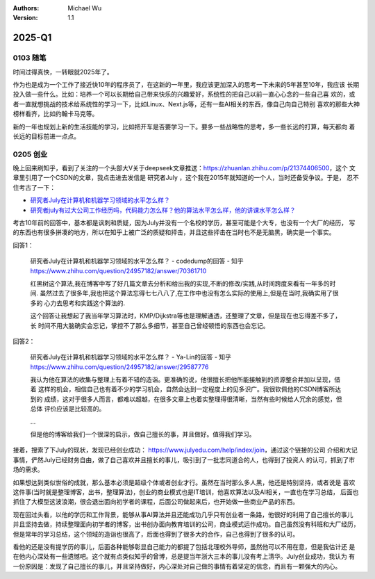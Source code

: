 .. Michael Wu 版权所有

:Authors: Michael Wu
:Version: 1.1

2025-Q1
**********

0103 随笔
==========

时间过得真快，一转眼就2025年了。

作为也是成为一个工作了接近快10年的程序员了，在这新的一年里，我应该更加深入的思考一下未来的5年甚至10年，我应该
长期投入做一些什么。比如：培养一个可以长期给自己带来快乐的兴趣爱好，系统性的把自己以前一直心心念的一些自己喜
欢的，或者一直就想挑战的技术给系统性的学习一下，比如Linux、Next.js等，还有一些AI相关的东西，像自己向自己特别
喜欢的那些大神榜样看齐，比如约翰卡马克等。

新的一年也规划上新的生活技能的学习，比如把开车是否要学习一下。要多一些战略性的思考，多一些长远的打算，每天都向
着长远的目标前进一点点。

0205 创业
==========

晚上回来刷知乎，看到了关注的一个头部大V关于deepseek文章推送：https://zhuanlan.zhihu.com/p/21374406500，这个
文章里引用了一个CSDN的文章，我点击进去发信是 研究者July ，这个我在2015年就知道的一个人，当时还备受争议。于是，
忍不住考古了一下：

- `研究者July在计算机和机器学习领域的水平怎么样？ <https://www.zhihu.com/question/24957182>`_ 
- `研究者july有过大公司工作经历吗，代码能力怎么样？他的算法水平怎么样，他的讲课水平怎么样？ <https://www.zhihu.com/question/28191102/answer/39828124>`_  

考古10年前的回答中，基本都是讽刺和质疑，因为July并没有一个名校的学历，甚至可能是个大专，也没有一个大厂的经历，
写的东西也有很多拼凑的地方，所以在知乎上被广泛的质疑和抨击，并且这些抨击在当时也不是无脑黑，确实是一个事实。

回答1：

    | 研究者July在计算机和机器学习领域的水平怎么样？ - codedump的回答 - 知乎
    | https://www.zhihu.com/question/24957182/answer/70361710

    红黑树这个算法,我在博客中写了好几篇文章去分析和给出我的实现,不断的修改/实践,从时间跨度来看有一年多的时间.
    虽然过去了很多年,我也把这个算法忘得七七八八了,在工作中也没有怎么实际的使用上,但是在当时,我确实用了很多的
    心力去思考和实践这个算法的.

    这个回答让我想起了我当年学习算法时，KMP/Dijkstra等也是理解通透，还整理了文章，但是现在也忘得差不多了，长
    时间不用大脑确实会忘记，掌控不了那么多细节，甚至自己曾经顿悟的东西也会忘记。

回答2：

    | 研究者July在计算机和机器学习领域的水平怎么样？ - Ya-Lin的回答 - 知乎
    | https://www.zhihu.com/question/24957182/answer/29587776

    我认为他在算法的收集与整理上有着不错的造诣。更准确的说，他很擅长把他所能接触到的资源整合并加以呈现，借着
    这样的机会，相信自己也有着不少的学习机会，自然会达到一定程度上的见多识广。我很钦佩他的CSDN博客所达到的
    成绩，这对于很多人而言，都难以超越，在很多文章上也着实整理得很清晰，当然有些时候给人冗余的感觉，但总体
    评价应该是比较高的。

    ...

    但是他的博客给我们一个很深的启示，做自己擅长的事，并且做好。值得我们学习。

接着，搜索了下July的现状，发现已经创业成功： https://www.julyedu.com/help/index/join，通过这个链接的公司
介绍和大记事情，俨然July已经财务自由，做了自己喜欢并且擅长的事儿，吸引到了一批志同道合的人，也得到了投资人
的认可，抓到了市场的需求。

如果想达到类似世俗的成就，那么基本必须是超级个体或者创业才行。虽然在当时那么多人黑，他还是特别坚持，或者说是
喜欢这件事(当时就是整理博客，出书，整理算法)，创业的商业模式也是IT培训，他喜欢算法以及AI相关，一直也在学习总结，
后面也抓住了大模型这波浪潮，很会退出面向初学者的课程，后面公司做起来后，也开始做一些商业产品的东西。

现在回过头看，以他的学历和工作背景，能够从事AI算法并且还能成功几乎只有创业者一条路，他很好的利用了自己擅长的事儿
并且坚持去做，持续整理面向初学者的博客，出书创办面向教育培训的公司，商业模式运作成功。自己虽然没有科班和大厂经历，
但是常年的学习总结，这个领域的造诣也很高了，后面也得到了很多大的合作，自己也得到了很多的认可。

看他的还是没有提学历的事儿，后面各种能够彰显自己能力的都提了包括北理校外导师，虽然他可以不用在意，但是我估计还
是在他内心深处有一些遗憾吧。这个就有点类似知乎的曾博，总是提当年浙大三本的事儿没有考上清华。July创业成功，我认为
有一份原因是：发现了自己擅长的事儿，并且坚持做好，内心深处对自己做的事情有着坚定的信念，而且有一颗强大的内心。
